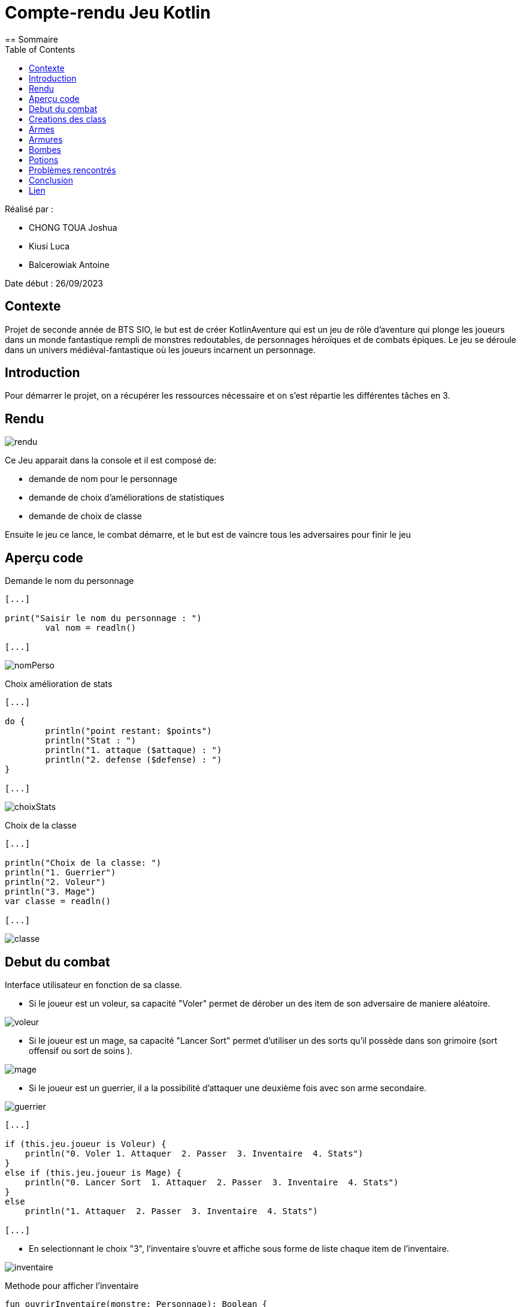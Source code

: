 = Compte-rendu Jeu Kotlin
:toc:
== Sommaire

Réalisé par :

- CHONG TOUA Joshua

- Kiusi Luca

- Balcerowiak Antoine



Date début : 26/09/2023

== Contexte

Projet de seconde année
de BTS SIO, le but est de créer KotlinAventure qui est un jeu de rôle
d'aventure qui plonge les joueurs dans un monde fantastique
rempli de monstres redoutables, de personnages héroïques et de combats épiques.
Le jeu se déroule dans un univers médiéval-fantastique où les joueurs incarnent un
personnage.

== Introduction
Pour démarrer le projet, on a récupérer les ressources nécessaire et on s'est répartie
les différentes tâches en 3.

== Rendu

image::img/rendu.png[]

Ce Jeu apparait dans la console et il est composé de:


- demande de nom pour le personnage
- demande de choix d'améliorations de statistiques
- demande de choix de classe

Ensuite le jeu ce lance, le combat démarre, et le but est de vaincre tous les adversaires
pour finir le jeu

== Aperçu code

Demande le nom du personnage

----
[...]

print("Saisir le nom du personnage : ")
        val nom = readln()

[...]
----
image::img/nomPerso.png[]


Choix amélioration de stats
----
[...]

do {
        println("point restant: $points")
        println("Stat : ")
        println("1. attaque ($attaque) : ")
        println("2. defense ($defense) : ")
}

[...]
----
image::img/choixStats.png[]


Choix de la classe
----
[...]

println("Choix de la classe: ")
println("1. Guerrier")
println("2. Voleur")
println("3. Mage")
var classe = readln()

[...]
----
image::img/classe.png[]



== Debut du combat

Interface utilisateur en fonction de sa classe.

- Si le joueur est un voleur, sa capacité "Voler" permet de dérober un des item
de son adversaire de maniere aléatoire.

image::img/voleur.png[]


- Si le joueur est un mage, sa capacité "Lancer Sort" permet d'utiliser un des
sorts qu'il possède dans son grimoire (sort offensif ou sort de soins ).

image::img/mage.png[]


- Si le joueur est un guerrier, il a la possibilité d'attaquer une deuxième fois
avec son arme secondaire.

image::img/guerrier.png[]


----
[...]

if (this.jeu.joueur is Voleur) {
    println("0. Voler 1. Attaquer  2. Passer  3. Inventaire  4. Stats")
}
else if (this.jeu.joueur is Mage) {
    println("0. Lancer Sort  1. Attaquer  2. Passer  3. Inventaire  4. Stats")
}
else
    println("1. Attaquer  2. Passer  3. Inventaire  4. Stats")

[...]
----

- En selectionnant le choix "3", l'inventaire s'ouvre et affiche sous forme de
liste chaque item de l'inventaire.

image::img/inventaire.png[]

Methode pour afficher l'inventaire
----
fun ouvrirInventaire(monstre: Personnage): Boolean {
        println("Inventaire de ${this.nom}")

        // Affiche le contenu de l'inventaire avec des numéros d'index pour chaque élément
        for (i in 1 until this.inventaire.size) {
            println("$i. ${this.inventaire[i]}")
        }

        println("0. Quitter !!!")

        // Appelle la fonction selctionInventaire pour sélectionner et effectuer une action depuis l'inventaire
        return selctionInventaire(monstre)
    }
----

- En selectionnant le choix "4", les statistiques, les armes et les armures
équipés s'affichent sous forme de liste.

image::img/stats.png[]

Méthode pour afficher les statistiques du joueur
----
fun stats() {
        // Affiche l'arme équipée, le cas échéant
        println("Arme : ${this.arme}")

        // Affiche l'armure équipée, le cas échéant
        println("Armure : ${this.armure}")

        // Affiche les points de vie du personnage
        println("PV : ${this.pointDeVie}")

        // Affiche l'attaque du personnage
        println("Attaque : ${this.attaque}")

        // Affiche la défense du personnage
        println("Défense : ${this.defense}")

        // Affiche l'endurance du personnage
        println("Endurance : ${this.endurance}")

        // Affiche la vitesse du personnage
        println("Vitesse : ${this.vitesse}")
----

== Creations des class

Création class Guerrier

[source,kotlin]
----
class Guerrier(
    nom: String,
    pointDeVie: Int,
    pointDeVieMax: Int,
    attaque: Int,
    defense: Int,
    endurance: Int,
    vitesse: Int,
    armure: Armures?,
    arme: Armes?,
    var armeSecondaire: Armes?,
) : Personnage(nom, pointDeVie, pointDeVieMax, attaque, defense, endurance, vitesse, armure = null, arme = null)
----

Création class Mage

[source, kotlin]
----
class Mage (
    nom: String,
    pointDeVie:Int,
    pointDeVieMax: Int,
    attaque: Int,
    defense: Int,
    endurance: Int,
    vitesse: Int,
    armure : Armures?,
    arme : Armes?,
    val grimoire:MutableList<Sort> = mutableListOf<Sort>(),
    ):Personnage(nom,pointDeVie,pointDeVieMax,attaque,defense,endurance,vitesse,armure=null,arme=null,)

----

Création class Sort

[source,kotlin]
----
class Sort(
    val nom: String,
    val effet: (Personnage, Personnage) -> Unit
)
----

Création class Voleur

[source,kotlin]
----
class Voleur (
    nom: String,
    pointDeVie:Int,
    pointDeVieMax: Int,
    attaque: Int,
    defense: Int,
    endurance: Int,
    vitesse: Int,
    armure : Armures?,
    arme : Armes?
    ):Personnage(nom,pointDeVie,pointDeVieMax,attaque,defense,endurance,vitesse,armure=null,arme=null,)

----

Création class mere Item

[source,kotlin]
----
open class Item  (
    val nom : String,
    val description : String)
----
== Armes
Création class fille Arme

[source,kotlin]
----
class Armes (
    name : String,
    description : String,
    val type : TypeArme,
    val qualite : Qualite,

):Item(name,description)
----
Equipe l'arme
----
override fun utiliser(cible: Personnage){
     cible.equipe(this)
}
----
Methode qui calcule les dégats que l'arme infligera
----
fun calculDegats():Int{
    var desDegat = TirageDes(this.type.nombreDes,this.type.valeurDeMax)
    var desCrit = TirageDes(1,20)
    var degats = 0
    if (desCrit.lance()  >= this.type.activationCritique){
        degats = desDegat.lance()*this.type.multiplicateurCritique+this.qualite.bonusQualite
        println("Coup Critique")
    }
    else {
        degats = desDegat.lance()+this.qualite.bonusQualite
    }
    return degats
}
----

== Armures
Création class fille Armure

[source,kotlin]
----
class Armures(
    nom: String,
    description: String,
    val type: TypeArmure,
    val qualite: Qualite
    ):Item(nom,description) {
----
Equipe l'armure
----
override fun utiliser(cible:Personnage) {
        cible.equipe(this)
    }
----
Méthode qui calcule la protection
----
fun calculProtection(): Int {
        return this.type.bonusType + this.qualite.bonusQualite
    }
----

== Bombes
Création class fille Bombe

[source,kotlin]
----
class Bombe constructor(
    val nombreDeDes :Int,
    val maxDe :Int,
     nom :String,
     description :String
):Item(nom,description){
----

Méthode utiliser() lance une bombe sur l'adversaire
----
override fun utiliser(cible : Personnage){
        var protec = 0
        val des = jeu.TirageDes(nombreDeDes , maxDe)
        var degats = des.lance()
        if (cible.armure != null) {
            protec = cible.armure!!.calculProtection()
        }
        degats -= protec
        if (degats<1)
            degats = 1
        cible.pointDeVie -= degats
        println("la $nom inflige $degats dégats a ${cible.nom}")
    }
----

== Potions

Création class fille Potion

[source,kotlin]
----
class Potions constructor(
    val soin :Int,
    nom :String,
    description :String): Item(nom, description){
----
Méthode utiliser() boit une potion
----
override fun utiliser (cible: Personnage){
         cible.boirePotion()
    }
----
Détail de la méthode boirePotion()
----
fun boirePotion() {
        // Vérifie si le personnage a au moins une potion dans son inventaire
        if (avoirPotion()) {
            // Parcourt l'inventaire du personnage
            for (elt in inventaire) {
                // Vérifie si l'élément est une potion
                if (elt is item.Potions) {
                    pointDeVie += elt.soin
                    // Si les points de vie dépassent le maximum, les ajuste au maximum
                    if (pointDeVie > pointDeVieMax) {
                        pointDeVie = pointDeVieMax
                    }
                }
            }
        }
    }
----



== Problèmes rencontrés

Tout au long de ce projet, on a pu rencontrer un problème :

- les droits avec Code with me


== Conclusion

Pour conclure, ce projet nous a permis de découvrir un nouveau language (Kotlin)
et de nous améliorer dans la Programmation Orientée Objet (POO).

== Lien

Lien github: https://github.com/Antoine-Balcerowiak/ProjetJeuxDeRole.git






